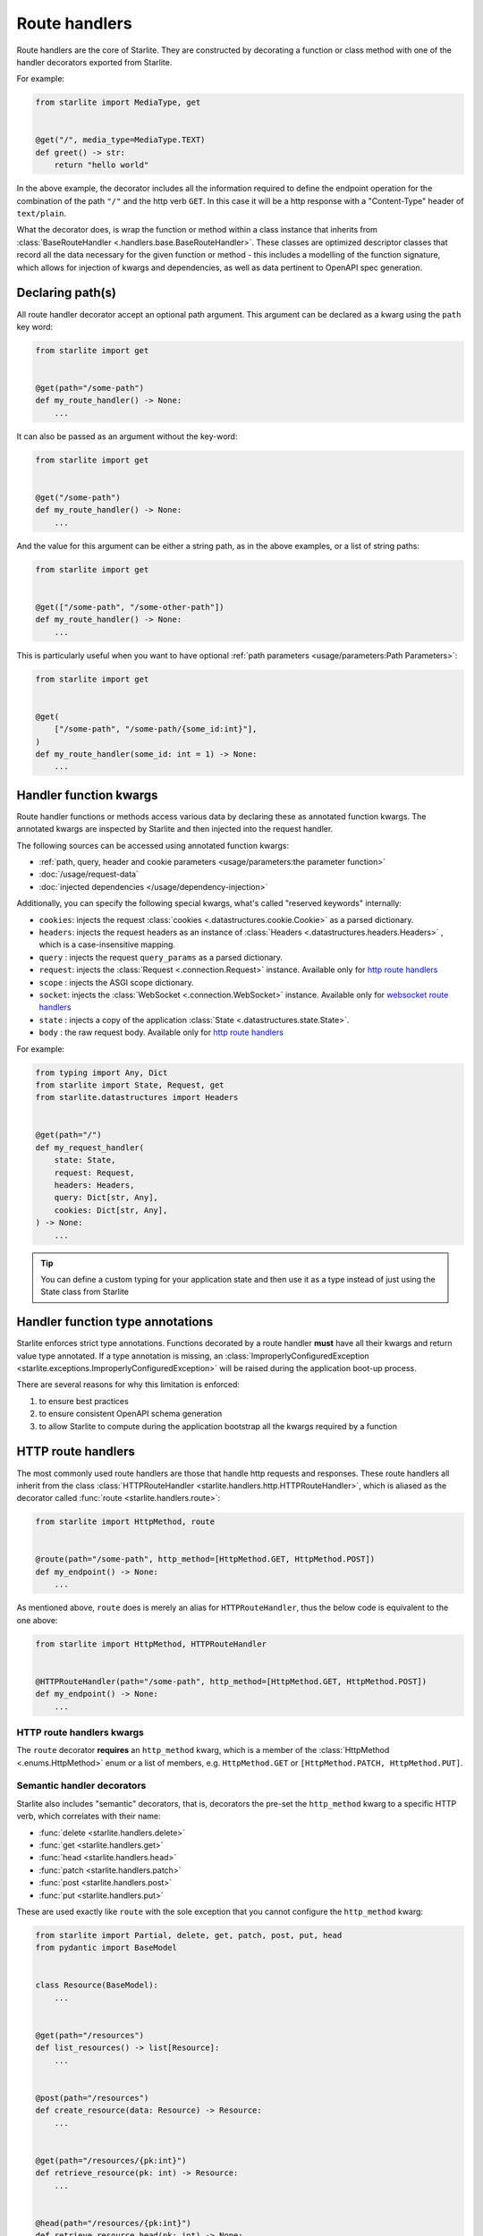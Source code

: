 Route handlers
==============

Route handlers are the core of Starlite. They are constructed by decorating a function or class method with one of the
handler decorators exported from Starlite.

For example:

.. code-block:: python

   from starlite import MediaType, get


   @get("/", media_type=MediaType.TEXT)
   def greet() -> str:
       return "hello world"

In the above example, the decorator includes all the information required to define the endpoint operation for the
combination of the path ``"/"`` and the http verb ``GET``. In this case it will be a http response with a "Content-Type"
header of ``text/plain``.

What the decorator does, is wrap the function or method within a class instance that inherits from
:class:`BaseRouteHandler <.handlers.base.BaseRouteHandler>`. These classes are optimized
descriptor classes that record all the data necessary for the given function or method - this includes a modelling of
the function signature, which allows for injection of kwargs and dependencies, as well as data pertinent to OpenAPI
spec generation.

Declaring path(s)
-----------------

All route handler decorator accept an optional path argument. This argument can be declared as a kwarg using the ``path``
key word:

.. code-block:: python

   from starlite import get


   @get(path="/some-path")
   def my_route_handler() -> None:
       ...

It can also be passed as an argument without the key-word:

.. code-block:: python

   from starlite import get


   @get("/some-path")
   def my_route_handler() -> None:
       ...

And the value for this argument can be either a string path, as in the above examples, or a list of string paths:

.. code-block:: python

   from starlite import get


   @get(["/some-path", "/some-other-path"])
   def my_route_handler() -> None:
       ...

This is particularly useful when you want to have optional :ref:`path parameters <usage/parameters:Path Parameters>`:

.. code-block:: python

   from starlite import get


   @get(
       ["/some-path", "/some-path/{some_id:int}"],
   )
   def my_route_handler(some_id: int = 1) -> None:
       ...

Handler function kwargs
-----------------------

Route handler functions or methods access various data by declaring these as annotated function kwargs. The annotated
kwargs are inspected by Starlite and then injected into the request handler.

The following sources can be accessed using annotated function kwargs:

- :ref:`path, query, header and cookie parameters <usage/parameters:the parameter function>`
- :doc:`/usage/request-data`
- :doc:`injected dependencies </usage/dependency-injection>`

Additionally, you can specify the following special kwargs, what's called "reserved keywords" internally:


* ``cookies``: injects the request :class:`cookies <.datastructures.cookie.Cookie>` as a parsed dictionary.
* ``headers``: injects the request headers as an instance of :class:`Headers <.datastructures.headers.Headers>` ,
  which is a case-insensitive mapping.
* ``query`` : injects the request ``query_params`` as a parsed dictionary.
* ``request``: injects the :class:`Request <.connection.Request>` instance. Available only for `http route handlers`_
* ``scope`` : injects the ASGI scope dictionary.
* ``socket``: injects the :class:`WebSocket <.connection.WebSocket>` instance. Available only for `websocket route handlers`_
* ``state`` : injects a copy of the application :class:`State <.datastructures.state.State>`.
* ``body`` : the raw request body. Available only for `http route handlers`_

For example:

.. code-block:: python

   from typing import Any, Dict
   from starlite import State, Request, get
   from starlite.datastructures import Headers


   @get(path="/")
   def my_request_handler(
       state: State,
       request: Request,
       headers: Headers,
       query: Dict[str, Any],
       cookies: Dict[str, Any],
   ) -> None:
       ...

.. tip::

    You can define a custom typing for your application state and then use it as a type instead of just using the
    State class from Starlite

Handler function type annotations
---------------------------------

Starlite enforces strict type annotations. Functions decorated by a route handler **must** have all their kwargs and
return value type annotated. If a type annotation is missing, an
:class:`ImproperlyConfiguredException <starlite.exceptions.ImproperlyConfiguredException>` will be raised during the
application boot-up process.

There are several reasons for why this limitation is enforced:


#. to ensure best practices
#. to ensure consistent OpenAPI schema generation
#. to allow Starlite to compute during the application bootstrap all the kwargs required by a function


HTTP route handlers
-------------------

The most commonly used route handlers are those that handle http requests and responses. These route handlers all
inherit from the class :class:`HTTPRouteHandler <starlite.handlers.http.HTTPRouteHandler>`, which
is aliased as the decorator called :func:`route <starlite.handlers.route>`:

.. code-block:: python

   from starlite import HttpMethod, route


   @route(path="/some-path", http_method=[HttpMethod.GET, HttpMethod.POST])
   def my_endpoint() -> None:
       ...

As mentioned above, ``route`` does is merely an alias for ``HTTPRouteHandler``\ , thus the below code is equivalent to the one
above:

.. code-block:: python

   from starlite import HttpMethod, HTTPRouteHandler


   @HTTPRouteHandler(path="/some-path", http_method=[HttpMethod.GET, HttpMethod.POST])
   def my_endpoint() -> None:
       ...

HTTP route handlers kwargs
~~~~~~~~~~~~~~~~~~~~~~~~~~

The ``route`` decorator **requires** an ``http_method`` kwarg, which is a member of the
:class:`HttpMethod <.enums.HttpMethod>` enum or a list of members, e.g. ``HttpMethod.GET`` or
``[HttpMethod.PATCH, HttpMethod.PUT]``.


Semantic handler decorators
~~~~~~~~~~~~~~~~~~~~~~~~~~~

Starlite also includes "semantic" decorators, that is, decorators the pre-set the ``http_method`` kwarg to a specific HTTP
verb, which correlates with their name:


* :func:`delete <starlite.handlers.delete>`
* :func:`get <starlite.handlers.get>`
* :func:`head <starlite.handlers.head>`
* :func:`patch <starlite.handlers.patch>`
* :func:`post <starlite.handlers.post>`
* :func:`put <starlite.handlers.put>`

These are used exactly like ``route`` with the sole exception that you cannot configure the ``http_method`` kwarg:

.. code-block:: python

   from starlite import Partial, delete, get, patch, post, put, head
   from pydantic import BaseModel


   class Resource(BaseModel):
       ...


   @get(path="/resources")
   def list_resources() -> list[Resource]:
       ...


   @post(path="/resources")
   def create_resource(data: Resource) -> Resource:
       ...


   @get(path="/resources/{pk:int}")
   def retrieve_resource(pk: int) -> Resource:
       ...


   @head(path="/resources/{pk:int}")
   def retrieve_resource_head(pk: int) -> None:
       ...


   @put(path="/resources/{pk:int}")
   def update_resource(data: Resource, pk: int) -> Resource:
       ...


   @patch(path="/resources/{pk:int}")
   def partially_update_resource(data: Partial[Resource], pk: int) -> Resource:
       ...


   @delete(path="/resources/{pk:int}")
   def delete_resource(pk: int) -> None:
       ...

Although these decorators are merely subclasses of :class:`HTTPRouteHandler <starlite.handlers.http.HTTPRouteHandler>`
that pre-set the ``http_method``\ , using *get*\ , *patch*\ , *put*\ , *delete* or *post* instead of *route* makes the
code clearer and simpler.

Furthermore, in the OpenAPI specification each unique combination of http verb (e.g. "GET", "POST" etc.) and path is
regarded as a distinct `operation <https://spec.openapis.org/oas/latest.html#operation-object>`_\ , and each operation
should be distinguished by a unique ``operationId`` and optimally also have a ``summary`` and ``description`` sections.

As such, using the ``route`` decorator is discouraged. Instead, the preferred pattern is to share code using secondary
class methods or by abstracting code to reusable functions.

Using sync handler functions
~~~~~~~~~~~~~~~~~~~~~~~~~~~~

You can use both sync and async functions as the base for route handler functions, but which should you use? and when?

If your route handler needs to perform an I/O operation (read or write data from or to a service / db etc.), the most
performant solution within the scope of an ASGI application, including Starlite, is going to be by using an async
solution for this purpose.

The reason for this is that async code, if written correctly, is **non-blocking**. That is, async code can be paused and
resumed, and it therefore does not interrupt the main event loop from executing (if written correctly). On the other
hand, sync I/O handling is often **blocking**\ , and if you use such code in your function it can create performance
issues.

In this case you should use the ``sync_to_thread`` option. What this does, is tell Starlite to run the sync function in a
separate async thread, where it can block but will not interrupt the main event loop's execution.

The problem with this though is that this will slow down the execution of your sync code quite dramatically - by between
%40-60%. So this is really quite far from performant. Thus, you should use this option **only** when your sync code
performs blocking I/O operations. If your sync code simply performs simple tasks, non-expensive calculations, etc. you
should not use the ``sync_to_thread`` option.



Websocket route handlers
------------------------

Starlite supports Websockets via the :func:`websocket <starlite.handlers.websocket>` decorator:

.. code-block:: python

   from starlite import WebSocket, websocket


   @websocket(path="/socket")
   async def my_websocket_handler(socket: WebSocket) -> None:
       await socket.accept()
       await socket.send_json({...})
       await socket.close()

The\ ``websocket`` decorator is an alias of the class
:class:`WebsocketRouteHandler <starlite.handlers.websocket.WebsocketRouteHandler>`. Thus, the below
code is equivalent to the one above:

.. code-block:: python

   from starlite import WebSocket, WebsocketRouteHandler


   @WebsocketRouteHandler(path="/socket")
   async def my_websocket_handler(socket: WebSocket) -> None:
       await socket.accept()
       await socket.send_json({...})
       await socket.close()

In difference to HTTP routes handlers, websocket handlers have the following requirements:


#. they **must** declare a ``socket`` kwarg.
#. they **must** have a return annotation of ``None``.
#. they **must** be async functions.

These requirements are enforced using inspection, and if any of them is unfulfilled an informative exception will be raised.

.. note::

    OpenAPI currently does not support websockets. As such no schema will be generated for these route handlers.

See the :class:`API Reference <starlite.handlers.WebsocketRouteHandler>` for full details on the ``websocket`` decorator and the kwargs it accepts.


ASGI route handlers
-------------------

If you need to write your own ASGI application, you can do so using the :func:`asgi <starlite.handlers.asgi>` decorator:

.. code-block:: python

   from starlite.types import Scope, Receive, Send
   from starlite.status_codes import HTTP_400_BAD_REQUEST
   from starlite import Response, asgi


   @asgi(path="/my-asgi-app")
   async def my_asgi_app(scope: Scope, receive: Receive, send: Send) -> None:
       if scope["type"] == "http":
           if scope["method"] == "GET":
               response = Response({"hello": "world"})
               await response(scope=scope, receive=receive, send=send)
           return
       response = Response(
           {"detail": "unsupported request"}, status_code=HTTP_400_BAD_REQUEST
       )
       await response(scope=scope, receive=receive, send=send)

Like other route handlers, the ``asgi`` decorator is an alias of the class
:class:`ASGIRouteHandler <.handlers.asgi.ASGIRouteHandler>`. Thus,
the code below is equivalent to the one above:

.. code-block:: python

   from starlite.types import Scope, Receive, Send
   from starlite.status_codes import HTTP_400_BAD_REQUEST
   from starlite import ASGIRouteHandler, Response


   @ASGIRouteHandler(path="/my-asgi-app")
   async def my_asgi_app(scope: Scope, receive: Receive, send: Send) -> None:
       if scope["type"] == "http":
           if scope["method"] == "GET":
               response = Response({"hello": "world"})
               await response(scope=scope, receive=receive, send=send)
           return
       response = Response(
           {"detail": "unsupported request"}, status_code=HTTP_400_BAD_REQUEST
       )
       await response(scope=scope, receive=receive, send=send)

Limitations of ASGI route handlers
~~~~~~~~~~~~~~~~~~~~~~~~~~~~~~~~~~

In difference to the other route handlers, the ``asgi`` route handler accepts only 3 kwargs that **must** be defined:


* ``scope`` , a mapping of values describing the ASGI connection. It always includes a ``type`` key, with the values being
  either ``http`` or ``websocket`` , and a ``path`` key. If the type is ``http`` , the scope dictionary will also include
  a ``method`` key with the value being one of ``DELETE, GET, POST, PATCH, PUT, HEAD``.
* ``receive`` , an injected function by which the ASGI application receives messages.
* ``send`` , an injected function by which the ASGI application sends messages.

You can read more about these in the `ASGI specification <https://asgi.readthedocs.io/en/latest/specs/main.html>`_.

Additionally, ASGI route handler functions **must** be async functions. This is enforced using inspection, and if the
function is not an async function, an informative exception will be raised.

See the :class:`API Reference <starlite.handlers.ASGIRouteHandler>` for full details on the ``asgi`` decorator and the
kwargs it accepts.



Route handler indexing
----------------------

You can provide in all route handler decorators a ``name`` kwarg. The value for this kwarg **must be unique**\ , otherwise
:class:`ImproperlyConfiguredException <starlite.exceptions.ImproperlyConfiguredException>` exception will be raised. Default
value for ``name`` is value returned by ``handler.__str__`` which should be the full dotted path to the handler
(e.g. ``app.controllers.projects.list`` for ``list`` function residing in ``app/controllers/projects.py`` file). ``name`` can
be used to dynamically retrieve (i.e. during runtime) a mapping containing the route handler instance and paths, also
it can be used to build a URL path for that handler:

.. code-block:: python

   from starlite import Starlite, Request, Redirect, NotFoundException, get


   @get("/abc", name="one")
   def handler_one() -> None:
       pass


   @get("/xyz", name="two")
   def handler_two() -> None:
       pass


   @get("/def/{param:int}", name="three")
   def handler_three(param: int) -> None:
       pass


   @get("/{handler_name:str}", name="four")
   def handler_four(request: Request, name: str) -> Redirect:
       handler_index = request.app.get_handler_index_by_name(name)
       if not handler_index:
           raise NotFoundException(f"no handler matching the name {name} was found")

       # handler_index == { "paths": ["/"], "handler": ..., "qualname": ... }
       # do something with the handler index below, e.g. send a redirect response to the handler, or access
       # handler.opt and some values stored there etc.

       return Redirect(path=handler_index[0])


   @get("/redirect/{param_value:int}", name="five")
   def handler_five(request: Request, param_value: int) -> Redirect:
       path = request.app.route_reverse("three", param=param_value)
       return Redirect(path=path)


   app = Starlite(route_handlers=[handler_one, handler_two, handler_three])

:meth:`route_reverse <.app.Starlite.route_reverse>` will raise
:class:`NoMatchRouteFoundException <.exceptions.NoRouteMatchFoundException>` if route with given name was not found
or if any of path parameters is missing or if any of passed path parameters types do not match types in the respective
route declaration. However, :class:`str` is accepted in place of :class:`datetime.datetime`, :class:`datetime.date`,
:class:`datetime.time`, :class:`datetime.timedelta`, :class:`float`, and :class:`pathlib.Path`
parameters, so you can apply custom formatting and pass the result to ``route_reverse``.

If handler has multiple paths attached to it ``route_reverse`` will return the path that consumes the most number of
keywords arguments passed to the function.

.. code-block:: python

   from starlite import get, Request


   @get(
       ["/some-path", "/some-path/{id:int}", "/some-path/{id:int}/{val:str}"],
       name="handler_name",
   )
   def handler(id: int = 1, val: str = "default") -> None:
       ...


   @get("/path-info")
   def path_info(request: Request) -> str:
       path_optional = request.app.route_reverse("handler_name")
       # /some-path`

       path_partial = request.app.route_reverse("handler_name", id=100)
       # /some-path/100

       path_full = request.app.route_reverse("handler_name", id=100, val="value")
       # /some-path/100/value`

       return f"{path_optional} {path_partial} {path_full}"

If there are multiple paths attached to a handler that have the same path parameters (for example indexed handler
has been registered on multiple routers) the result of ``route_reverse`` is not defined.
The function will return a formatted path, but it might be picked randomly so reversing urls in such cases is highly
discouraged.

If you have access to :class:`request <starlite.connection.request.Request>` instance you can make reverse lookups using
:meth:`url_for <.connection.base.ASGIConnection.url_for>` function which is similar to ``route_reverse`` but returns
absolute URL.


.. _handler_opts:

Handler ``opts``
----------------

All route handler decorators accept a key called ``opt`` which accepts a dictionary of arbitrary values, e.g.

.. code-block:: python

   from starlite import get


   @get("/", opt={"my_key": "some-value"})
   def handler() -> None:
       ...

This dictionary can be accessed by a :doc:`route guard </usage/security/guards>`, or by accessing the ``route_handler``
property on a :class:`request <starlite.connection.request.Request>`, or using the
:class:`ASGI scope <starlite.types.Scope>` object directly.

Passing keyword arguments to handlers
~~~~~~~~~~~~~~~~~~~~~~~~~~~~~~~~~~~~~~~

Building on ``opts`` , you can pass any arbitrary kwarg to the route handler decorator, and it will be automatically set
as a key in the opt dictionary:

.. code-block:: python

   from starlite import get


   @get("/", my_key="some-value")
   def handler() -> None:
       ...


   assert handler.opt["my_key"] == "some-value"

You can specify the ``opt`` dictionary at all levels of your application. On specific route handlers, on a controller,
a router, and even on the app instance itself.

The resulting dictionary is constructed by merging opt dictionaries of all levels. If multiple layers define the same
key, the value from the closest layer to the response handler will take precedence.
